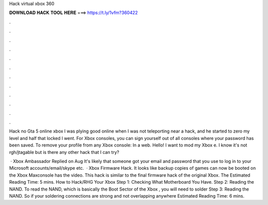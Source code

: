 Hack virtual xbox 360



𝐃𝐎𝐖𝐍𝐋𝐎𝐀𝐃 𝐇𝐀𝐂𝐊 𝐓𝐎𝐎𝐋 𝐇𝐄𝐑𝐄 ===> https://t.ly/1vfm?360422



.



.



.



.



.



.



.



.



.



.



.



.

Hack no Gta 5 online xbox I was plying good online when I was not teleporting near a hack, and he started to zero my level and half that locked I went. For Xbox consoles, you can sign yourself out of all consoles where your password has been saved. To remove your profile from any Xbox console: In a web. Hello! I want to mod my Xbox e. I know it's not rgh/jtagable but is there any other hack that I can try?

 · Xbox Ambassador Replied on Aug It's likely that someone got your email and password that you use to log in to your Microsoft accounts/email/skype etc.  · Xbox Firmware Hack. It looks like backup copies of games can now be booted on the Xbox Maxconsole has the video. This hack is similar to the final firmware hack of the original Xbox. The Estimated Reading Time: 5 mins. How to Hack/RHG Your Xbox Step 1: Checking What Motherboard You Have. Step 2: Reading the NAND. To read the NAND, which is basically the Boot Sector of the Xbox , you will need to solder Step 3: Reading the NAND. So if your soldering connections are strong and not overlapping anywhere Estimated Reading Time: 6 mins.
